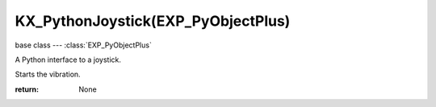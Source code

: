 KX_PythonJoystick(EXP_PyObjectPlus)
====================================

base class --- :class:`EXP_PyObjectPlus`

.. class:: KX_PythonJoystick(EXP_PyObjectPlus)

   A Python interface to a joystick.

   .. attribute:: name

      The name assigned to the joystick by the operating system. (read-only)

      :type: string

   .. attribute:: activeButtons

      A list of active button values. (read-only)

      :type: list

   .. attribute:: axisValues

      The state of the joysticks axis as a list of values :data:`numAxis` long. (read-only).

      :type: list of ints.

      Each specifying the value of an axis between -1.0 and 1.0
      depending on how far the axis is pushed, 0 for nothing.
      The first 2 values are used by most joysticks and gamepads for directional control.
      3rd and 4th values are only on some joysticks and can be used for arbitary controls.

      * left:[-1.0, 0.0, ...]
      * right:[1.0, 0.0, ...]
      * up:[0.0, -1.0, ...]
      * down:[0.0, 1.0, ...]

   .. attribute:: hatValues (Deprecated. Use :data:`activeButtons` instead)

      The state of the joysticks hats as a list of values :data:`numHats` long. (read-only).

      :type: list of ints

      Each specifying the direction of the hat from 1 to 12, 0 when inactive.

      Hat directions are as follows...

      * 0:None
      * 1:Up
      * 2:Right
      * 4:Down
      * 8:Left
      * 3:Up - Right
      * 6:Down - Right
      * 12:Down - Left
      * 9:Up - Left

   .. attribute:: numAxis

      The number of axes for the joystick at this index. (read-only).

      :type: integer

   .. attribute:: numButtons

      The number of buttons for the joystick at this index. (read-only).

      :type: integer

   .. attribute:: numHats (Deprecated. Use :data:`numButtons` instead)

      The number of hats for the joystick at this index. (read-only).

      :type: integer

      .. method:: startVibration()

   Starts the vibration.

   :return: None

.. method:: stopVibration()

   Stops the vibration.

   :return: None

.. attribute:: strengthLeft

   Strength of the Low frequency joystick's motor (placed at left position usually).

   :type: float (0.0 to 1.0)

.. attribute:: strengthRight

   Strength of the High frequency joystick's motor (placed at right position usually).

   :type: float (0.0 to 1.0)

.. attribute:: duration

   Duration of the vibration in milliseconds.

   :type: integer (0 to infinite)

.. attribute:: isVibrating

   Check status of joystick vibration

   :type: bool (true vibrating and false stopped)

.. attribute:: hasVibration

   Check if the joystick supports vibration

   :type: bool (true supported and false not supported)
